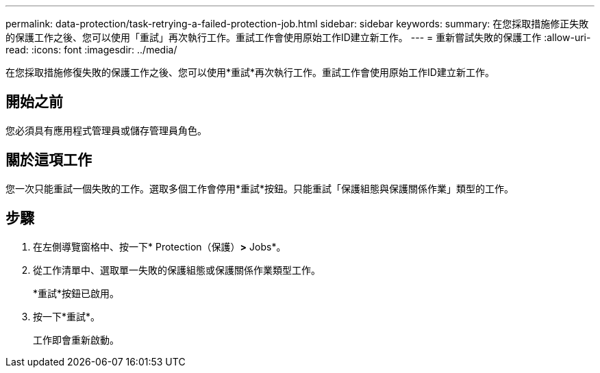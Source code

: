 ---
permalink: data-protection/task-retrying-a-failed-protection-job.html 
sidebar: sidebar 
keywords:  
summary: 在您採取措施修正失敗的保護工作之後、您可以使用「重試」再次執行工作。重試工作會使用原始工作ID建立新工作。 
---
= 重新嘗試失敗的保護工作
:allow-uri-read: 
:icons: font
:imagesdir: ../media/


[role="lead"]
在您採取措施修復失敗的保護工作之後、您可以使用*重試*再次執行工作。重試工作會使用原始工作ID建立新工作。



== 開始之前

您必須具有應用程式管理員或儲存管理員角色。



== 關於這項工作

您一次只能重試一個失敗的工作。選取多個工作會停用*重試*按鈕。只能重試「保護組態與保護關係作業」類型的工作。



== 步驟

. 在左側導覽窗格中、按一下* Protection（保護）*>* Jobs*。
. 從工作清單中、選取單一失敗的保護組態或保護關係作業類型工作。
+
*重試*按鈕已啟用。

. 按一下*重試*。
+
工作即會重新啟動。


